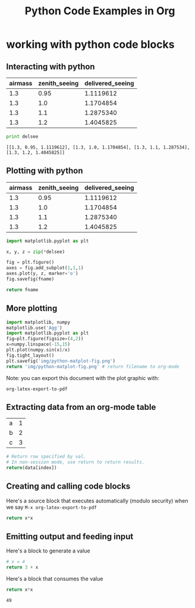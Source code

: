 #+TITLE: Python Code Examples in Org
#+AUTHOR: Joel Holder
#+EMAIL: jclosure@gmail.com
#+STARTUP: indent
#+OPTIONS: TeX:t LaTeX:t skip:nil d:nil todo:t pri:nil tags:not-in-toc
#+OPTIONS: H:3 num:nil toc:t \n:nil @:t ::t |:t ^:nil -:t f:t *:t <:t
#+OPTIONS: author:nil email:nil creator:nil timestamp:nil
#+OPTIONS: d:t
#+INFOJS_OPT: view:nil toc:nil ltoc:t mouse:underline buttons:0 path:http://orgmode.org/org-info.js
#+EXPORT_SELECT_TAGS: export
#+EXPORT_EXCLUDE_TAGS: noexport
#+LANGUAGE: en
#+TAGS: noexport(n) Emacs(E) Python(P) Ruby(R) Clojure(C) Elasticsearch(ES) 
#+HTML_HEAD: <link rel="stylesheet" title="Standard" href="./css/worg.css" type="text/css" />
#+XSLT: 



* working with python code blocks
:PROPERTIES:
:ID:       75099537-fbe9-460c-afd2-db274a2d6404
:PUBDATE:  <2015-10-07 Wed 14:53>
:END:
** Interacting with python
:PROPERTIES:
:ID:       352754a9-023d-48c8-8d5d-8a0a6a28ea5f
:PUBDATE:  <2015-10-07 Wed 13:36>
:END:


#+tblname: delsee
| airmass | zenith_seeing | delivered_seeing |
|---------+--------------+-----------------|
|     1.3 |         0.95 |       1.1119612 |
|     1.3 |          1.0 |       1.1704854 |
|     1.3 |          1.1 |       1.2875340 |
|     1.3 |          1.2 |       1.4045825 |
#+TBLFM: $3=$2*($1**0.6)

#+BEGIN_SRC python :var delsee=delsee :results output :exports both
  print delsee
#+END_SRC

#+RESULTS:
: [[1.3, 0.95, 1.1119612], [1.3, 1.0, 1.1704854], [1.3, 1.1, 1.287534], [1.3, 1.2, 1.4045825]]

** Plotting with python
:PROPERTIES:
:ID:       0795c60f-b823-4afc-8d38-de8cc546526f
:PUBDATE:  <2015-10-07 Wed 13:36>
:END:

#+tblname: delsee
| airmass | zenith_seeing | delivered_seeing |
|---------+---------------+------------------|
|     1.3 |          0.95 |        1.1119612 |
|     1.3 |           1.0 |        1.1704854 |
|     1.3 |           1.1 |        1.2875340 |
|     1.3 |           1.2 |        1.4045825 |
#+TBLFM: $3=$2*($1**0.6)


#+BEGIN_SRC python :var fname="img/delseepy.png" :var delsee=delsee :results file :exports both
  import matplotlib.pyplot as plt

  x, y, z = zip(*delsee)

  fig = plt.figure()
  axes = fig.add_subplot(1,1,1)
  axes.plot(y, z, marker='o')
  fig.savefig(fname)

  return fname
#+END_SRC

#+RESULTS:
[[file:img/delseepy.png]]

** More plotting
:PROPERTIES:
:ID:       a9ae2901-d260-46b6-82cc-494414209293
:END:
#+begin_src python :results file :exports both
import matplotlib, numpy
matplotlib.use('Agg')
import matplotlib.pyplot as plt
fig=plt.figure(figsize=(4,2))
x=numpy.linspace(-15,15)
plt.plot(numpy.sin(x)/x)
fig.tight_layout()
plt.savefig('img/python-matplot-fig.png')
return 'img/python-matplot-fig.png' # return filename to org-mode
#+end_src

#+RESULTS:
[[file:img/python-matplot-fig.png]]

Note: you can export this document with the plot graphic with:

~org-latex-export-to-pdf~

** Extracting data from an org-mode table
:PROPERTIES:
:ID:       b938b8fa-d3cc-4acd-a4f5-6c5a706309f1
:END:
#+tblname: data_table
| a | 1 |
| b | 2 |
| c | 3 |
#+begin_src python :var index=1 :var data=data_table
# Return row specified by val.
# In non-session mode, use return to return results.
return(data[index])
#+end_src

#+RESULTS:
| b | 2 |

** Creating and calling code blocks
:PROPERTIES:
:ID:       42343cd6-a051-486d-8ee3-06a90e3f9ee3
:END:

:PROPERTIES:
:ID:       485b5c57-7c68-4823-a7c3-abd11169648f
:END:

Here's a source block that executes automatically (modulo security)
when we say ~M-x org-latex-export-to-pdf~

#+Name: square
#+header: :var x=0
#+begin_src python :exports code
  return x*x
#+end_src

#+call: square(7)


** Emitting output and feeding input
:PROPERTIES:
:ID:       5519963d-2b44-481e-aef9-01cba0541a2e
:END:

Here's a block to generate a value
#+name: get_value
#+header: :var x=4
#+begin_src python :exports code 
  # x = 4  
  return 3 + x
#+end_src

Here's a block that consumes the value
#+name: square
#+header: :var x=call: get_value :exports both
#+begin_src python :exports code
  return x*x
#+end_src

#+RESULTS: square
: 49

